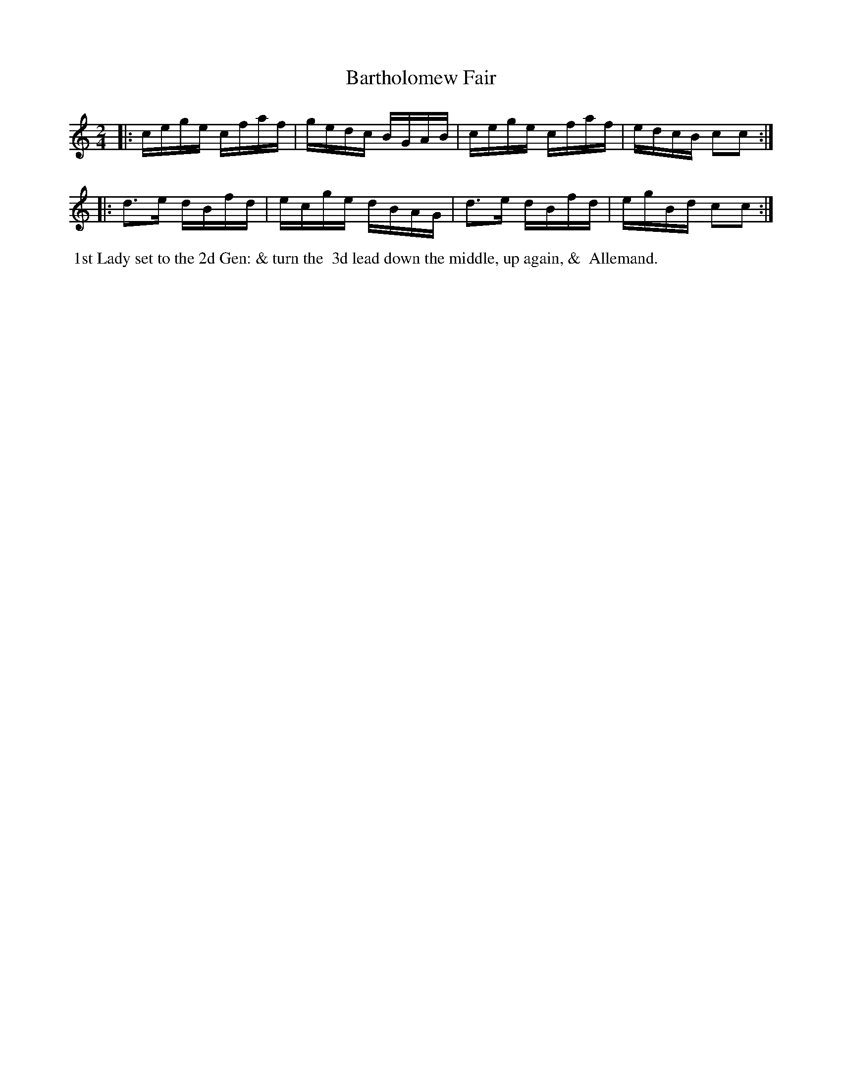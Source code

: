 X: 7
T: Bartholomew Fair
%C: Mr. Gray
%R: reel
B: Mr. Gray "24 Country Dances for the Year 1803" p.4 #1
S: http://imslp.org/wiki/24_Country_Dances_for_the_Year_1803_(Various)  2013-12-2
Z: 2013 John Chambers <jc:trillian.mit.edu>
M: 2/4
L: 1/16
K: C
|:\
cege cfaf | gedc BGAB |\
cege cfaf | edcB c2c2 :|
|:\
d3e dBfd | ecge dBAG |\
d3e dBfd | egBd c2c2 :|
% - - - - - - - - - - - - - - - - - - - - - - - - -
%%begintext align
%% 1st Lady set to the 2d Gen: & turn the
%% 3d lead down the middle, up again, &
%% Allemand.
%%endtext
